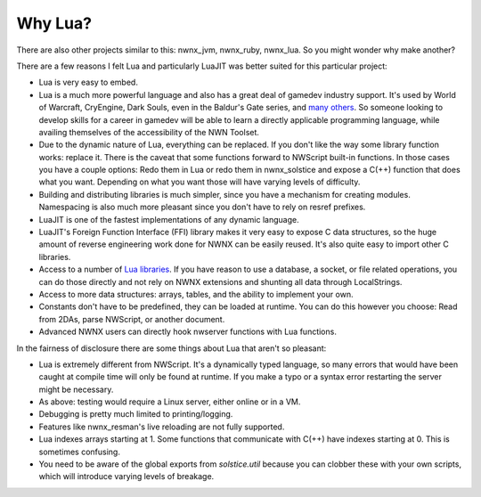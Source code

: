 Why Lua?
========

There are also other projects similar to this: nwnx_jvm, nwnx_ruby,
nwnx_lua. So you might wonder why make another?

There are a few reasons I felt Lua and particularly LuaJIT was better suited for this particular project:

- Lua is very easy to embed.
- Lua is a much more powerful language and also has a great deal of gamedev industry support.  It's used by World of Warcraft, CryEngine, Dark Souls, even in the Baldur's Gate series, and `many others`_. So someone looking to develop skills for a career in gamedev will be able to learn a directly applicable programming language, while availing themselves of the accessibility of the NWN Toolset.
- Due to the dynamic nature of Lua, everything can be replaced.  If you don't like the way some library function works: replace it.  There is the caveat that some functions forward to NWScript built-in functions. In those cases you have a couple options: Redo them in Lua or redo them in nwnx_solstice and expose a C(++) function that does what you want. Depending on what you want those will have varying levels of difficulty.
- Building and distributing libraries is much simpler, since you have a mechanism for creating modules.  Namespacing is also much more pleasant since you don't have to rely on resref prefixes.
- LuaJIT is one of the fastest implementations of any dynamic language.
- LuaJIT's Foreign Function Interface (FFI) library makes it very easy to expose C data structures, so the huge amount of reverse engineering work done for NWNX can be easily reused.  It's also quite easy to import other C libraries.
- Access to a number of `Lua libraries`_. If you have reason to use a database, a socket, or file related operations, you can do those directly and not rely on NWNX extensions and shunting all data through LocalStrings.
- Access to more data structures: arrays, tables, and the ability to implement your own.
- Constants don't have to be predefined, they can be loaded at runtime.  You can do this however you choose: Read from 2DAs, parse NWScript, or another document.
- Advanced NWNX users can directly hook nwserver functions with Lua functions.

In the fairness of disclosure there are some things about Lua that aren't so pleasant:

- Lua is extremely different from NWScript.  It's a dynamically typed language, so many errors that would have been caught at compile time will only be found at runtime.  If you make a typo or a syntax error restarting the server might be necessary.
- As above: testing would require a Linux server, either online or in a VM.
- Debugging is pretty much limited to printing/logging.
- Features like nwnx_resman's live reloading are not fully supported.
- Lua indexes arrays starting at 1.  Some functions that communicate with C(++) have indexes starting at 0.  This is sometimes confusing.
- You need to be aware of the global exports from `solstice.util` because you can clobber these with your own scripts, which will introduce varying levels of breakage.

.. _many others: http://en.wikipedia.org/wiki/Category:Lua-scripted_video_games
.. _Lua libraries: https://rocks.moonscript.org/